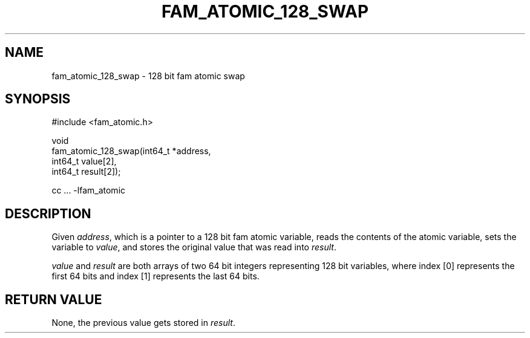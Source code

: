 '\" t
.\"     Title: fam_atomic_128_swap
.\"    Author: [FIXME: author] [see http://docbook.sf.net/el/author]
.\" Generator: DocBook XSL Stylesheets v1.78.1 <http://docbook.sf.net/>
.\"      Date: 03/27/2019
.\"    Manual: \ \&
.\"    Source: \ \&
.\"  Language: English
.\"
.TH "FAM_ATOMIC_128_SWAP" "3" "03/27/2019" "\ \&" "\ \&"
.\" -----------------------------------------------------------------
.\" * Define some portability stuff
.\" -----------------------------------------------------------------
.\" ~~~~~~~~~~~~~~~~~~~~~~~~~~~~~~~~~~~~~~~~~~~~~~~~~~~~~~~~~~~~~~~~~
.\" http://bugs.debian.org/507673
.\" http://lists.gnu.org/archive/html/groff/2009-02/msg00013.html
.\" ~~~~~~~~~~~~~~~~~~~~~~~~~~~~~~~~~~~~~~~~~~~~~~~~~~~~~~~~~~~~~~~~~
.ie \n(.g .ds Aq \(aq
.el       .ds Aq '
.\" -----------------------------------------------------------------
.\" * set default formatting
.\" -----------------------------------------------------------------
.\" disable hyphenation
.nh
.\" disable justification (adjust text to left margin only)
.ad l
.\" -----------------------------------------------------------------
.\" * MAIN CONTENT STARTS HERE *
.\" -----------------------------------------------------------------
.SH "NAME"
fam_atomic_128_swap \- 128 bit fam atomic swap
.SH "SYNOPSIS"
.sp
.nf
#include <fam_atomic\&.h>

void
fam_atomic_128_swap(int64_t *address,
                    int64_t value[2],
                    int64_t result[2]);

cc \&.\&.\&. \-lfam_atomic
.fi
.SH "DESCRIPTION"
.sp
Given \fIaddress\fR, which is a pointer to a 128 bit fam atomic variable, reads the contents of the atomic variable, sets the variable to \fIvalue\fR, and stores the original value that was read into \fIresult\fR\&.
.sp
\fIvalue\fR and \fIresult\fR are both arrays of two 64 bit integers representing 128 bit variables, where index [0] represents the first 64 bits and index [1] represents the last 64 bits\&.
.SH "RETURN VALUE"
.sp
None, the previous value gets stored in \fIresult\fR\&.
